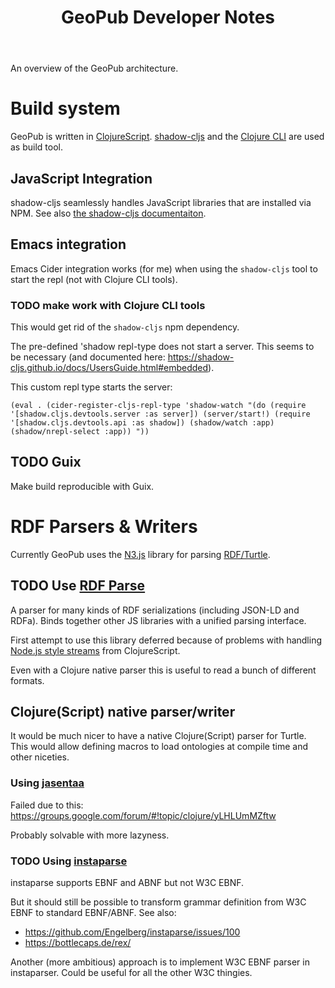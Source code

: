 #+TITLE: GeoPub Developer Notes

An overview of the GeoPub architecture.

* Build system

GeoPub is written in [[https://clojurescript.org/][ClojureScript]]. [[http://shadow-cljs.org/][shadow-cljs]] and the [[https://clojure.org/guides/deps_and_cli][Clojure CLI]] are used as build tool.

** JavaScript Integration

shadow-cljs seamlessly handles JavaScript libraries that are installed via NPM. See also [[https://shadow-cljs.github.io/docs/UsersGuide.html#js-deps][the shadow-cljs documentaiton]].

** Emacs integration

Emacs Cider integration works (for me) when using the ~shadow-cljs~ tool to
start the repl (not with Clojure CLI tools).

*** TODO make work with Clojure CLI tools

This would get rid of the ~shadow-cljs~ npm dependency.

The pre-defined 'shadow repl-type does not start a server. This seems to be
necessary (and documented here:
https://shadow-cljs.github.io/docs/UsersGuide.html#embedded).

This custom repl type starts the server:

#+BEGIN_SRC elisp
(eval . (cider-register-cljs-repl-type 'shadow-watch "(do (require '[shadow.cljs.devtools.server :as server]) (server/start!) (require '[shadow.cljs.devtools.api :as shadow]) (shadow/watch :app) (shadow/nrepl-select :app)) "))
#+END_SRC

** TODO Guix

Make build reproducible with Guix.
* RDF Parsers & Writers

Currently GeoPub uses the [[https://github.com/rdfjs/N3.js][N3.js]] library for parsing [[https://www.w3.org/TR/turtle/][RDF/Turtle]].

** TODO Use [[https://github.com/rubensworks/rdf-parse.js][RDF Parse]]

A parser for many kinds of RDF serializations (including JSON-LD and RDFa). Binds together other JS libraries with a unified parsing interface.

First attempt to use this library deferred because of problems with handling [[https://nodejs.org/api/stream.html#stream_class_stream_readable][Node.js style streams]] from ClojureScript.

Even with a Clojure native parser this is useful to read a bunch of different formats.

** Clojure(Script) native parser/writer

It would be much nicer to have a native Clojure(Script) parser for Turtle. This would allow defining macros to load ontologies at compile time and other niceties.

*** Using [[https://github.com/rm-hull/jasentaa][jasentaa]]

Failed due to this: https://groups.google.com/forum/#!topic/clojure/yLHLUmMZftw

Probably solvable with more lazyness.

*** TODO Using [[https://github.com/Engelberg/instaparse][instaparse]]

instaparse supports EBNF and ABNF but not W3C EBNF.

But it should still be possible to transform grammar definition from W3C EBNF to
standard EBNF/ABNF. See also:

- https://github.com/Engelberg/instaparse/issues/100
- https://bottlecaps.de/rex/

Another (more ambitious) approach is to implement W3C EBNF parser in
instaparser. Could be useful for all the other W3C thingies.
